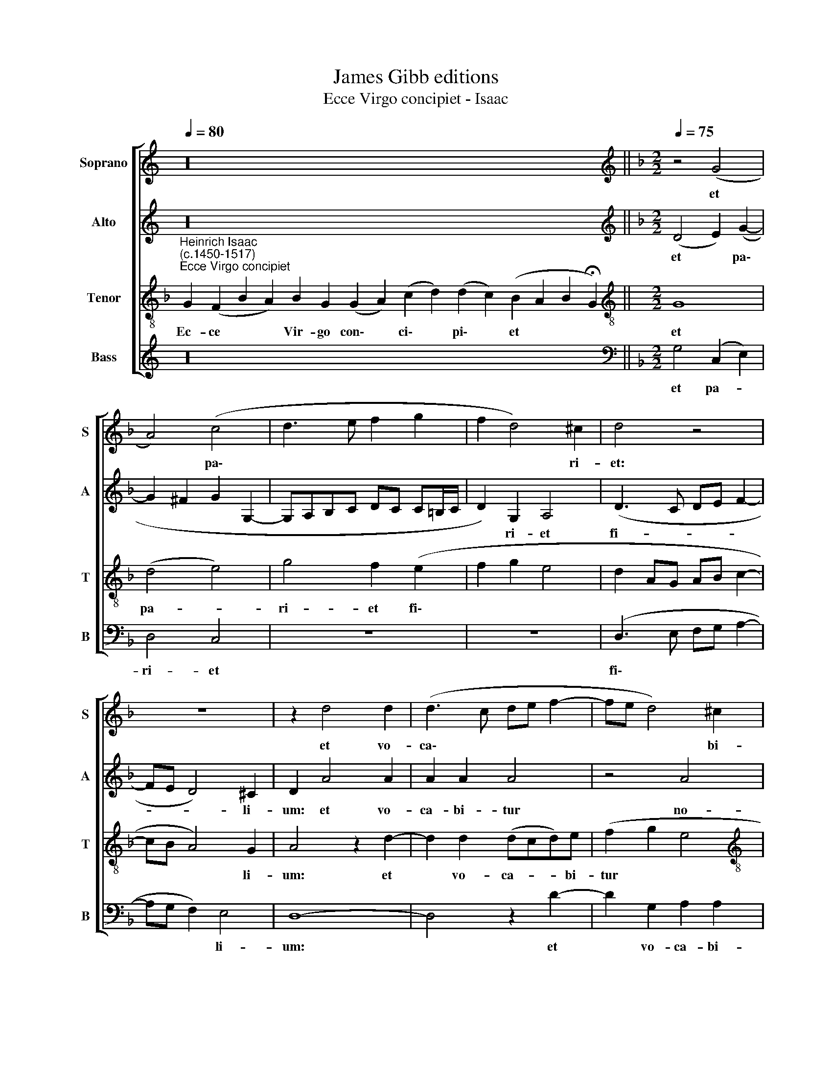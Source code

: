 X:1
T:James Gibb editions
T:Ecce Virgo concipiet - Isaac
%%score [ 1 2 3 4 ]
L:1/8
Q:1/4=80
M:none
K:C
V:1 treble nm="Soprano" snm="S"
V:2 treble nm="Alto" snm="A"
V:3 treble-8 nm="Tenor" snm="T"
V:4 treble nm="Bass" snm="B"
V:1
 z32[Q:1/4=60] ||[K:F][M:2/2][K:treble][Q:1/4=75][Q:1/4=100][Q:1/4=75][Q:1/4=75][Q:1/4=75] z4 (G4 | %2
w: |et|
 A4) (c4 | d3 e f2 g2 | f2 d4) ^c2 | d4 z4 | z8 | z2 d4 d2 | (d3 c de f2- | fe d4) ^c2 | %10
w: * pa\-||* * ri-|et:||et vo-|ca\- * * * *|* * * bi-|
[M:2/2][Q:1/4=100][Q:1/4=100][Q:1/4=100][Q:1/4=100] d4 z4 | B4 B4 | z4 z2 x2 | (c2 d2 _e2 d2- | %14
w: tur|no- men||e\- * * *|
 d2 c4 =B2) | c4 z2 _B2 | c2 A2 (B2 G2) | z4 z2 A2 | (B2 c2 d2) B2 | c4 z4 | (A2 B2) G2 A2 | %21
w: |ius Em-|ma- nu- el, *|Em-|ma\- * * nu-|el.|Em\- * ma- nu-|
 (F2 G2) z2 A2 | (B2 G2 A2) F2 |[Q:1/4=97] G8- |[Q:1/4=92] G8 |[Q:1/4=87] !fermata!G8 |] %26
w: el, * Em-|ma\- * * nu-|el.|||
V:2
 z32 ||[K:F][M:2/2][K:treble] (D4 E2) (G2- | G2 ^F2 G2 G,2- | G,A,B,C DC C=B,/C/ | D2) G,2 A,4 | %5
w: |et * pa\-|||* ri- et|
 (D3 C DE F2- | FE D4) ^C2 | D2 A4 A2 | A2 A2 A4 | z4 A4 |[M:2/2] ^F4 z4 | G4 G4 | z4 z2 G2- | %13
w: fi- * * * *|* * * li-|um: et vo-|ca- bi- tur|no-|men,|no- men|e\-|
 (EF D2 C2 G2 | A4) G4 | z4 F2 G2 | E2 (F2 D2) z2 | z4 (E2 F2) | G2 A2 (F2 G2) | z4 z2 E2 | %20
w: |* ius|Em- ma-|nu- el, *|Em\- *|ma- nu- el *|Em-|
 (F2 D2 E2) C2 | D2 z2 (E2 F2) | (D2 E2) C2 D2 | z2 C2 (D4 | _E2 C2) !courtesy!_E4 | !fermata!D8 |] %26
w: ma\- * * nu-|el, Em\- *|ma\- * nu- el,|Em- ma\-|* * nu-|el.|
V:3
[K:F]"^Heinrich Isaac\n(c.1450-1517)""^Ecce Virgo concipiet" G2 (F2 B2 A2) B2 G2 (G2 A2) (c2 d2) (d2 c2) (B2 A2 B2 !fermata!G2) || %1
w: Ec- ce * * Vir- go con\- * ci\- * pi\- * et * * *|
[M:2/2][K:treble-8] G8 | (d4 e4) | g4 f2 (e2 | f2 g2 e4 | d2 AG AB c2- | cB A4) G2 | A4 z2 d2- | %8
w: et|pa- *|ri- et fi\-|||* * * li-|um: et|
 d2 d2 (dcd)e | (f2 g2 e4 |[M:2/2][K:treble-8] d4 d4 | d4 z2 (B2 | c2 d2) _e2 d2 | c2 B2 c2 d2 | %14
w: * vo- ca- * * bi-|tur * *|* no-|men e\-|* * ius, *||
 e2 f2 d4 | c2) (A2 B2) G2 | z4 (B2 c2) | A2 B2 G2 z2 | z8 | z2 A2 (B2 c2 | d2 B2 c2 A2 | %21
w: |* e\- * ius|Em\- *|ma- nu- el,||Em- ma\- *||
 B2 G2 A2) F2 | G2 z2 (A2 B2 | G4) z2 (d2 | c2 G4) c2 | !fermata!=B8 |] %26
w: * * * nu-|el, Em\- *|* ma\-|* * nu-|el.|
V:4
 z32 ||[K:F][M:2/2][K:bass] G,4 (C,2 E,2) | D,4 C,4 | z8 | z8 | (D,3 E, F,G, A,2- | A,G, F,2) E,4 | %7
w: |et pa- *|ri- et|||fi\- * * * *|* * * li-|
 D,8- | D,4 z2 D2- | D2 G,2 A,2 A,2 |[M:2/2] D,4 G,4 | G,4 z2 (G,2 | E,F, D,2 C,2 G,2 | %13
w: um:|* et|* vo- ca- bi-|tur no-|men e\-||
 A,2 G,2 C2 B,2 | A,2 F,2 G,4) | C,4 z4 | z2 F,2 G,2 E,2 | (F,2 D,2) z4 | z8 | (E,2 F,2) (G,2 A,2 | %20
w: ||ius|Em- ma- nu-|el *||Em\- * ma\- *|
 F,2 G,2 E,2 F,2 | D,2 E,2) (C,2 D,2) | z4 z2 D,2 | (_E,2 C,4) B,,2 | (C,8 | !fermata!G,8) |] %26
w: |* nu- el, *|Em-|ma\- * nu-|el.||

